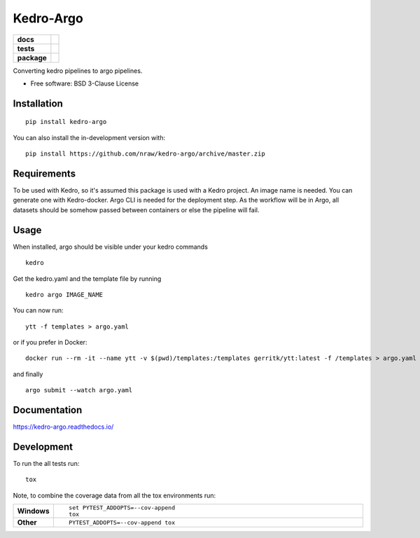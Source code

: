 ==========
Kedro-Argo
==========

.. start-badges

.. list-table::
    :stub-columns: 1

    * - docs
      - |docs|
    * - tests
      - | |travis| |appveyor| |requires|
        | |codecov| |coveralls|
    * - package
      - | |version| |wheel| |supported-versions| |supported-implementations|
        | |commits-since|
.. |docs| image:: https://readthedocs.org/projects/kedro-argo/badge/?style=flat
    :target: https://readthedocs.org/projects/kedro-argo
    :alt: Documentation Status

.. |travis| image:: https://api.travis-ci.org/nraw/kedro-argo.svg?branch=master
    :alt: Travis-CI Build Status
    :target: https://travis-ci.org/nraw/kedro-argo

.. |appveyor| image:: https://ci.appveyor.com/api/projects/status/github/nraw/kedro-argo?branch=master&svg=true
    :alt: AppVeyor Build Status
    :target: https://ci.appveyor.com/project/nraw/kedro-argo

.. |requires| image:: https://requires.io/github/nraw/kedro-argo/requirements.svg?branch=master
    :alt: Requirements Status
    :target: https://requires.io/github/nraw/kedro-argo/requirements/?branch=master

.. |codecov| image:: https://codecov.io/github/nraw/kedro-argo/coverage.svg?branch=master
    :alt: Coverage Status
    :target: https://codecov.io/github/nraw/kedro-argo

.. |coveralls| image:: https://coveralls.io/repos/github/nraw/argokedro/badge.svg?branch=master
   :alt: Coveralls Status
   :target: https://coveralls.io/github/nraw/argokedro?branch=master


.. |version| image:: https://img.shields.io/pypi/v/kedro-argo.svg
    :alt: PyPI Package latest release
    :target: https://pypi.org/project/kedro-argo

.. |wheel| image:: https://img.shields.io/pypi/wheel/kedro-argo.svg
    :alt: PyPI Wheel
    :target: https://pypi.org/project/kedro-argo

.. |supported-versions| image:: https://img.shields.io/pypi/pyversions/kedro-argo.svg
    :alt: Supported versions
    :target: https://pypi.org/project/kedro-argo

.. |supported-implementations| image:: https://img.shields.io/pypi/implementation/kedro-argo.svg
    :alt: Supported implementations
    :target: https://pypi.org/project/kedro-argo

.. |commits-since| image:: https://img.shields.io/github/commits-since/nraw/kedro-argo/v0.0.4.svg
    :alt: Commits since latest release
    :target: https://github.com/nraw/kedro-argo/compare/v0.0.4...master



.. end-badges

Converting kedro pipelines to argo pipelines.

* Free software: BSD 3-Clause License

Installation
============

::

    pip install kedro-argo

You can also install the in-development version with::

    pip install https://github.com/nraw/kedro-argo/archive/master.zip

Requirements
============

To be used with Kedro, so it's assumed this package is used with a Kedro project.
An image name is needed. You can generate one with Kedro-docker.
Argo CLI is needed for the deployment step.
As the workflow will be in Argo, all datasets should be somehow passed between containers or else the pipeline will fail.


Usage
============

When installed, argo should be visible under your kedro commands
::

    kedro

Get the kedro.yaml and the template file by running
::

   kedro argo IMAGE_NAME


You can now run:
::

   ytt -f templates > argo.yaml

or if you prefer in Docker:
::

   docker run --rm -it --name ytt -v $(pwd)/templates:/templates gerritk/ytt:latest -f /templates > argo.yaml

and finally
::

   argo submit --watch argo.yaml

Documentation
=============


https://kedro-argo.readthedocs.io/


Development
===========

To run the all tests run::

    tox

Note, to combine the coverage data from all the tox environments run:

.. list-table::
    :widths: 10 90
    :stub-columns: 1

    - - Windows
      - ::

            set PYTEST_ADDOPTS=--cov-append
            tox

    - - Other
      - ::

            PYTEST_ADDOPTS=--cov-append tox
